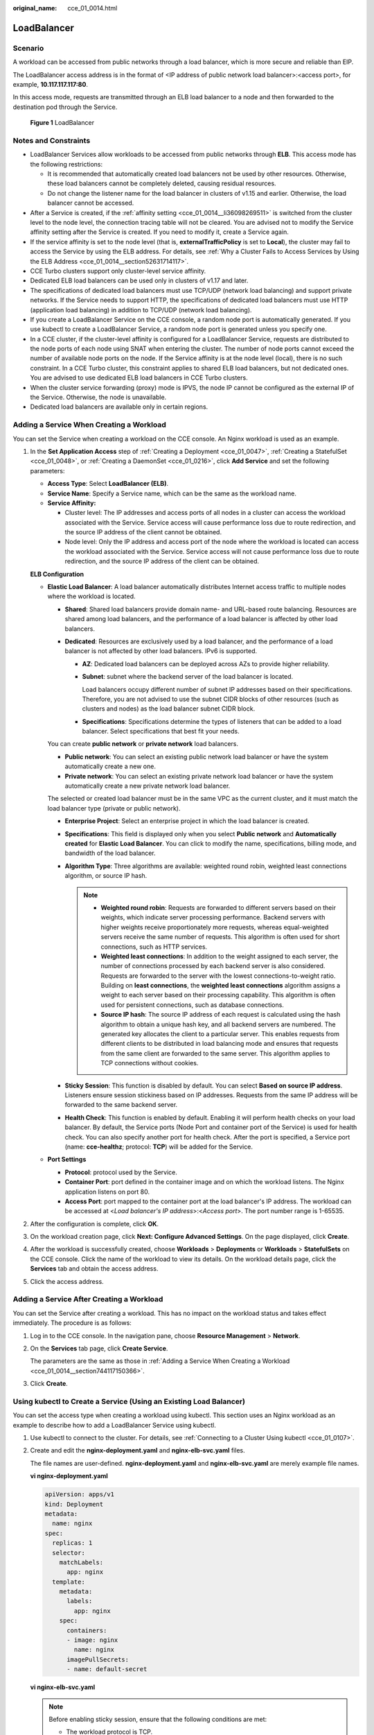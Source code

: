 :original_name: cce_01_0014.html

.. _cce_01_0014:

LoadBalancer
============

Scenario
--------

A workload can be accessed from public networks through a load balancer, which is more secure and reliable than EIP.

The LoadBalancer access address is in the format of <IP address of public network load balancer>:<access port>, for example, **10.117.117.117:80**.

In this access mode, requests are transmitted through an ELB load balancer to a node and then forwarded to the destination pod through the Service.


.. figure:: /_static/images/en-us_image_0000001163928763.png
   :alt: **Figure 1** LoadBalancer

   **Figure 1** LoadBalancer

Notes and Constraints
---------------------

-  LoadBalancer Services allow workloads to be accessed from public networks through **ELB**. This access mode has the following restrictions:

   -  It is recommended that automatically created load balancers not be used by other resources. Otherwise, these load balancers cannot be completely deleted, causing residual resources.
   -  Do not change the listener name for the load balancer in clusters of v1.15 and earlier. Otherwise, the load balancer cannot be accessed.

-  After a Service is created, if the :ref:`affinity setting <cce_01_0014__li36098269511>` is switched from the cluster level to the node level, the connection tracing table will not be cleared. You are advised not to modify the Service affinity setting after the Service is created. If you need to modify it, create a Service again.
-  If the service affinity is set to the node level (that is, **externalTrafficPolicy** is set to **Local**), the cluster may fail to access the Service by using the ELB address. For details, see :ref:`Why a Cluster Fails to Access Services by Using the ELB Address <cce_01_0014__section52631714117>`.
-  CCE Turbo clusters support only cluster-level service affinity.
-  Dedicated ELB load balancers can be used only in clusters of v1.17 and later.
-  The specifications of dedicated load balancers must use TCP/UDP (network load balancing) and support private networks. If the Service needs to support HTTP, the specifications of dedicated load balancers must use HTTP (application load balancing) in addition to TCP/UDP (network load balancing).
-  If you create a LoadBalancer Service on the CCE console, a random node port is automatically generated. If you use kubectl to create a LoadBalancer Service, a random node port is generated unless you specify one.
-  In a CCE cluster, if the cluster-level affinity is configured for a LoadBalancer Service, requests are distributed to the node ports of each node using SNAT when entering the cluster. The number of node ports cannot exceed the number of available node ports on the node. If the Service affinity is at the node level (local), there is no such constraint. In a CCE Turbo cluster, this constraint applies to shared ELB load balancers, but not dedicated ones. You are advised to use dedicated ELB load balancers in CCE Turbo clusters.
-  When the cluster service forwarding (proxy) mode is IPVS, the node IP cannot be configured as the external IP of the Service. Otherwise, the node is unavailable.
-  Dedicated load balancers are available only in certain regions.

.. _cce_01_0014__section744117150366:

Adding a Service When Creating a Workload
-----------------------------------------

You can set the Service when creating a workload on the CCE console. An Nginx workload is used as an example.

#. In the **Set Application Access** step of :ref:`Creating a Deployment <cce_01_0047>`, :ref:`Creating a StatefulSet <cce_01_0048>`, or :ref:`Creating a DaemonSet <cce_01_0216>`, click **Add Service** and set the following parameters:

   -  **Access Type**: Select **LoadBalancer (ELB)**.

   -  **Service Name**: Specify a Service name, which can be the same as the workload name.

   -  .. _cce_01_0014__li36098269511:

      **Service Affinity:**

      -  Cluster level: The IP addresses and access ports of all nodes in a cluster can access the workload associated with the Service. Service access will cause performance loss due to route redirection, and the source IP address of the client cannot be obtained.
      -  Node level: Only the IP address and access port of the node where the workload is located can access the workload associated with the Service. Service access will not cause performance loss due to route redirection, and the source IP address of the client can be obtained.

   **ELB Configuration**

   -  **Elastic Load Balancer**: A load balancer automatically distributes Internet access traffic to multiple nodes where the workload is located.

      -  **Shared**: Shared load balancers provide domain name- and URL-based route balancing. Resources are shared among load balancers, and the performance of a load balancer is affected by other load balancers.
      -  **Dedicated**: Resources are exclusively used by a load balancer, and the performance of a load balancer is not affected by other load balancers. IPv6 is supported.

         -  **AZ**: Dedicated load balancers can be deployed across AZs to provide higher reliability.

         -  **Subnet**: subnet where the backend server of the load balancer is located.

            Load balancers occupy different number of subnet IP addresses based on their specifications. Therefore, you are not advised to use the subnet CIDR blocks of other resources (such as clusters and nodes) as the load balancer subnet CIDR block.

         -  **Specifications**: Specifications determine the types of listeners that can be added to a load balancer. Select specifications that best fit your needs.

      You can create **public network** or **private network** load balancers.

      -  **Public network**: You can select an existing public network load balancer or have the system automatically create a new one.
      -  **Private network**: You can select an existing private network load balancer or have the system automatically create a new private network load balancer.

      The selected or created load balancer must be in the same VPC as the current cluster, and it must match the load balancer type (private or public network).

      -  **Enterprise Project**: Select an enterprise project in which the load balancer is created.
      -  **Specifications**: This field is displayed only when you select **Public network** and **Automatically created** for **Elastic Load Balancer**. You can click |image1| to modify the name, specifications, billing mode, and bandwidth of the load balancer.
      -  **Algorithm Type**: Three algorithms are available: weighted round robin, weighted least connections algorithm, or source IP hash.

         .. note::

            -  **Weighted round robin**: Requests are forwarded to different servers based on their weights, which indicate server processing performance. Backend servers with higher weights receive proportionately more requests, whereas equal-weighted servers receive the same number of requests. This algorithm is often used for short connections, such as HTTP services.
            -  **Weighted least connections**: In addition to the weight assigned to each server, the number of connections processed by each backend server is also considered. Requests are forwarded to the server with the lowest connections-to-weight ratio. Building on **least connections**, the **weighted least connections** algorithm assigns a weight to each server based on their processing capability. This algorithm is often used for persistent connections, such as database connections.
            -  **Source IP hash**: The source IP address of each request is calculated using the hash algorithm to obtain a unique hash key, and all backend servers are numbered. The generated key allocates the client to a particular server. This enables requests from different clients to be distributed in load balancing mode and ensures that requests from the same client are forwarded to the same server. This algorithm applies to TCP connections without cookies.

      -  **Sticky Session**: This function is disabled by default. You can select **Based on source IP address**. Listeners ensure session stickiness based on IP addresses. Requests from the same IP address will be forwarded to the same backend server.
      -  **Health Check**: This function is enabled by default. Enabling it will perform health checks on your load balancer. By default, the Service ports (Node Port and container port of the Service) is used for health check. You can also specify another port for health check. After the port is specified, a Service port (name: **cce-healthz**; protocol: **TCP**) will be added for the Service.

   -  **Port Settings**

      -  **Protocol**: protocol used by the Service.
      -  **Container Port**: port defined in the container image and on which the workload listens. The Nginx application listens on port 80.
      -  **Access Port**: port mapped to the container port at the load balancer's IP address. The workload can be accessed at <*Load balancer's IP address*>:<*Access port*>. The port number range is 1-65535.

#. After the configuration is complete, click **OK**.

#. On the workload creation page, click **Next: Configure Advanced Settings**. On the page displayed, click **Create**.

#. After the workload is successfully created, choose **Workloads** > **Deployments** or **Workloads** > **StatefulSets** on the CCE console. Click the name of the workload to view its details. On the workload details page, click the **Services** tab and obtain the access address.

#. Click the access address.

Adding a Service After Creating a Workload
------------------------------------------

You can set the Service after creating a workload. This has no impact on the workload status and takes effect immediately. The procedure is as follows:

#. Log in to the CCE console. In the navigation pane, choose **Resource Management** > **Network**.

#. On the **Services** tab page, click **Create Service**.

   The parameters are the same as those in :ref:`Adding a Service When Creating a Workload <cce_01_0014__section744117150366>`.

#. Click **Create**.

.. _cce_01_0014__section1984211714368:

Using kubectl to Create a Service (Using an Existing Load Balancer)
-------------------------------------------------------------------

You can set the access type when creating a workload using kubectl. This section uses an Nginx workload as an example to describe how to add a LoadBalancer Service using kubectl.

#. Use kubectl to connect to the cluster. For details, see :ref:`Connecting to a Cluster Using kubectl <cce_01_0107>`.

#. Create and edit the **nginx-deployment.yaml** and **nginx-elb-svc.yaml** files.

   The file names are user-defined. **nginx-deployment.yaml** and **nginx-elb-svc.yaml** are merely example file names.

   **vi nginx-deployment.yaml**

   .. code-block::

      apiVersion: apps/v1
      kind: Deployment
      metadata:
        name: nginx
      spec:
        replicas: 1
        selector:
          matchLabels:
            app: nginx
        template:
          metadata:
            labels:
              app: nginx
          spec:
            containers:
            - image: nginx
              name: nginx
            imagePullSecrets:
            - name: default-secret

   **vi nginx-elb-svc.yaml**

   .. note::

      Before enabling sticky session, ensure that the following conditions are met:

      -  The workload protocol is TCP.
      -  Anti-affinity has been configured between pods of the workload. That is, all pods of the workload are deployed on different nodes. For details, see :ref:`Workload-Node Anti-Affinity <cce_01_0226>`.

   .. code-block::

      apiVersion: v1
      kind: Service
      metadata:
        annotations:
          kubernetes.io/elb.id: 3c7caa5a-a641-4bff-801a-feace27424b6          # Load balancer ID. Replace it with the actual value.
          kubernetes.io/elb.class: performance                               # Load balancer type
        name: nginx
      spec:
        ports:
        - name: service0
          port: 80
          protocol: TCP
          targetPort: 80
        selector:
          app: nginx
        type: LoadBalancer

   .. table:: **Table 1** Key parameters

      +-------------------------------------------+-----------------+----------------------------------------------------------+---------------------------------------------------------------------------------------------------------------------------------------------------------------------------------------------------------+
      | Parameter                                 | Mandatory       | Type                                                     | Description                                                                                                                                                                                             |
      +===========================================+=================+==========================================================+=========================================================================================================================================================================================================+
      | kubernetes.io/elb.class                   | No              | String                                                   | Select a proper load balancer type as required.                                                                                                                                                         |
      |                                           |                 |                                                          |                                                                                                                                                                                                         |
      |                                           |                 |                                                          | The value can be:                                                                                                                                                                                       |
      |                                           |                 |                                                          |                                                                                                                                                                                                         |
      |                                           |                 |                                                          | -  **union**: shared load balancer                                                                                                                                                                      |
      |                                           |                 |                                                          | -  **performance**: dedicated load balancer, which can be used only in clusters of v1.17 and later.                                                                                                     |
      |                                           |                 |                                                          |                                                                                                                                                                                                         |
      |                                           |                 |                                                          | Default value: **union**                                                                                                                                                                                |
      +-------------------------------------------+-----------------+----------------------------------------------------------+---------------------------------------------------------------------------------------------------------------------------------------------------------------------------------------------------------+
      | kubernetes.io/elb.session-affinity-mode   | No              | String                                                   | Listeners ensure session stickiness based on IP addresses. Requests from the same IP address will be forwarded to the same backend server.                                                              |
      |                                           |                 |                                                          |                                                                                                                                                                                                         |
      |                                           |                 |                                                          | -  Disabling sticky session: Do not set this parameter.                                                                                                                                                 |
      |                                           |                 |                                                          | -  Enabling sticky session: Set this parameter to **SOURCE_IP**, indicating that the sticky session is based on the source IP address.                                                                  |
      +-------------------------------------------+-----------------+----------------------------------------------------------+---------------------------------------------------------------------------------------------------------------------------------------------------------------------------------------------------------+
      | kubernetes.io/elb.session-affinity-option | No              | :ref:`Table 2 <cce_01_0014__table43592047133910>` Object | This parameter specifies the sticky session timeout.                                                                                                                                                    |
      +-------------------------------------------+-----------------+----------------------------------------------------------+---------------------------------------------------------------------------------------------------------------------------------------------------------------------------------------------------------+
      | kubernetes.io/elb.id                      | Yes             | String                                                   | This parameter indicates the ID of a load balancer. The value can contain 1 to 100 characters.                                                                                                          |
      |                                           |                 |                                                          |                                                                                                                                                                                                         |
      |                                           |                 |                                                          | Mandatory when an existing load balancer is to be associated.                                                                                                                                           |
      |                                           |                 |                                                          |                                                                                                                                                                                                         |
      |                                           |                 |                                                          | **Obtaining the load balancer ID:**                                                                                                                                                                     |
      |                                           |                 |                                                          |                                                                                                                                                                                                         |
      |                                           |                 |                                                          | On the management console, click **Service List**, and choose **Networking** > **Elastic Load Balance**. Click the name of the target load balancer. On the **Summary** tab page, find and copy the ID. |
      +-------------------------------------------+-----------------+----------------------------------------------------------+---------------------------------------------------------------------------------------------------------------------------------------------------------------------------------------------------------+
      | kubernetes.io/elb.subnet-id               | -               | String                                                   | This parameter indicates the ID of the subnet where the cluster is located. The value can contain 1 to 100 characters.                                                                                  |
      |                                           |                 |                                                          |                                                                                                                                                                                                         |
      |                                           |                 |                                                          | -  Mandatory when a cluster of v1.11.7-r0 or earlier is to be automatically created.                                                                                                                    |
      |                                           |                 |                                                          | -  Optional for clusters later than v1.11.7-r0.                                                                                                                                                         |
      +-------------------------------------------+-----------------+----------------------------------------------------------+---------------------------------------------------------------------------------------------------------------------------------------------------------------------------------------------------------+
      | kubernetes.io/elb.lb-algorithm            | No              | String                                                   | This parameter indicates the load balancing algorithm of the backend server group. The default value is **ROUND_ROBIN**.                                                                                |
      |                                           |                 |                                                          |                                                                                                                                                                                                         |
      |                                           |                 |                                                          | Options:                                                                                                                                                                                                |
      |                                           |                 |                                                          |                                                                                                                                                                                                         |
      |                                           |                 |                                                          | -  **ROUND_ROBIN**: weighted round robin algorithm                                                                                                                                                      |
      |                                           |                 |                                                          | -  **LEAST_CONNECTIONS**: weighted least connections algorithm                                                                                                                                          |
      |                                           |                 |                                                          | -  **SOURCE_IP**: source IP hash algorithm                                                                                                                                                              |
      |                                           |                 |                                                          |                                                                                                                                                                                                         |
      |                                           |                 |                                                          | When the value is **SOURCE_IP**, the weights of backend servers in the server group are invalid.                                                                                                        |
      +-------------------------------------------+-----------------+----------------------------------------------------------+---------------------------------------------------------------------------------------------------------------------------------------------------------------------------------------------------------+
      | kubernetes.io/elb.health-check-flag       | No              | String                                                   | Whether to enable the ELB health check.                                                                                                                                                                 |
      |                                           |                 |                                                          |                                                                                                                                                                                                         |
      |                                           |                 |                                                          | Enabled by default.                                                                                                                                                                                     |
      |                                           |                 |                                                          |                                                                                                                                                                                                         |
      |                                           |                 |                                                          | -  Enabling health check: Leave blank this parameter or set it to **on**.                                                                                                                               |
      |                                           |                 |                                                          | -  Disabling health check: Set this parameter to **off**.                                                                                                                                               |
      +-------------------------------------------+-----------------+----------------------------------------------------------+---------------------------------------------------------------------------------------------------------------------------------------------------------------------------------------------------------+
      | kubernetes.io/elb.health-check-option     | No              | :ref:`Table 3 <cce_01_0014__table236017471397>` Object   | ELB health check configuration items.                                                                                                                                                                   |
      +-------------------------------------------+-----------------+----------------------------------------------------------+---------------------------------------------------------------------------------------------------------------------------------------------------------------------------------------------------------+
      | port                                      | Yes             | Integer                                                  | Access port that is registered on the load balancer and mapped to the cluster-internal IP address.                                                                                                      |
      +-------------------------------------------+-----------------+----------------------------------------------------------+---------------------------------------------------------------------------------------------------------------------------------------------------------------------------------------------------------+
      | targetPort                                | Yes             | String                                                   | Container port set on the CCE console.                                                                                                                                                                  |
      +-------------------------------------------+-----------------+----------------------------------------------------------+---------------------------------------------------------------------------------------------------------------------------------------------------------------------------------------------------------+

   .. _cce_01_0014__table43592047133910:

   .. table:: **Table 2** Data structure of the elb.session-affinity-option field

      +---------------------+-----------------+-----------------+------------------------------------------------------------------------------------------------------------------------------+
      | Parameter           | Mandatory       | Type            | Description                                                                                                                  |
      +=====================+=================+=================+==============================================================================================================================+
      | persistence_timeout | Yes             | String          | Sticky session timeout, in minutes. This parameter is valid only when **elb.session-affinity-mode** is set to **SOURCE_IP**. |
      |                     |                 |                 |                                                                                                                              |
      |                     |                 |                 | Value range: 1 to 60. Default value: **60**                                                                                  |
      +---------------------+-----------------+-----------------+------------------------------------------------------------------------------------------------------------------------------+

   .. _cce_01_0014__table236017471397:

   .. table:: **Table 3** Data structure description of the **elb.health-check-option** field

      +-----------------+-----------------+-----------------+------------------------------------------------------------------------------------+
      | Parameter       | Mandatory       | Type            | Description                                                                        |
      +=================+=================+=================+====================================================================================+
      | delay           | No              | String          | Initial waiting time (in seconds) for starting the health check.                   |
      |                 |                 |                 |                                                                                    |
      |                 |                 |                 | Value range: 1 to 50. Default value: **5**                                         |
      +-----------------+-----------------+-----------------+------------------------------------------------------------------------------------+
      | timeout         | No              | String          | Health check timeout, in seconds.                                                  |
      |                 |                 |                 |                                                                                    |
      |                 |                 |                 | Value range: 1 to 50. Default value: **10**                                        |
      +-----------------+-----------------+-----------------+------------------------------------------------------------------------------------+
      | max_retries     | No              | String          | Maximum number of health check retries.                                            |
      |                 |                 |                 |                                                                                    |
      |                 |                 |                 | Value range: 1 to 10. Default value: **3**                                         |
      +-----------------+-----------------+-----------------+------------------------------------------------------------------------------------+
      | protocol        | No              | String          | Health check protocol.                                                             |
      |                 |                 |                 |                                                                                    |
      |                 |                 |                 | Default value: protocol of the associated Service                                  |
      |                 |                 |                 |                                                                                    |
      |                 |                 |                 | Value options: TCP, UDP_CONNECT, or HTTP                                           |
      +-----------------+-----------------+-----------------+------------------------------------------------------------------------------------+
      | path            | No              | String          | Health check URL. This parameter needs to be configured when the protocol is HTTP. |
      |                 |                 |                 |                                                                                    |
      |                 |                 |                 | Default value: **/**                                                               |
      |                 |                 |                 |                                                                                    |
      |                 |                 |                 | The value contains 1 to 10,000 characters.                                         |
      +-----------------+-----------------+-----------------+------------------------------------------------------------------------------------+

#. Create a workload.

   **kubectl create -f nginx-deployment.yaml**

   If information similar to the following is displayed, the workload has been created.

   .. code-block::

      deployment "nginx" created

   **kubectl get pod**

   If information similar to the following is displayed, the workload is running.

   .. code-block::

      NAME                     READY     STATUS             RESTARTS   AGE
      nginx-2601814895-c1xwh   1/1       Running            0          6s

#. Create a Service.

   **kubectl create -f nginx-elb-svc.yaml**

   If information similar to the following is displayed, the Service has been created.

   .. code-block::

      service "nginx" created

   **kubectl get svc**

   If information similar to the following is displayed, the access type has been set successfully, and the workload is accessible.

   .. code-block::

      NAME         TYPE           CLUSTER-IP       EXTERNAL-IP   PORT(S)        AGE
      kubernetes   ClusterIP      10.247.0.1       <none>        443/TCP        3d
      nginx        LoadBalancer   10.247.130.196   10.78.42.242   80:31540/TCP   51s

#. Enter the URL in the address box of the browser, for example, **10.78.42.242:80**. **10.78.42.242** indicates the IP address of the load balancer, and **80** indicates the access port displayed on the CCE console.

   The Nginx is accessible.


   .. figure:: /_static/images/en-us_image_0276664171.png
      :alt: **Figure 2** Accessing Nginx through the LoadBalancer Service

      **Figure 2** Accessing Nginx through the LoadBalancer Service

Using kubectl to Create a Service (Automatically Creating a Load Balancer)
--------------------------------------------------------------------------

You can add a Service when creating a workload using kubectl. This section uses an Nginx workload as an example to describe how to add a LoadBalancer Service using kubectl.

#. Use kubectl to connect to the cluster. For details, see :ref:`Connecting to a Cluster Using kubectl <cce_01_0107>`.

#. Create and edit the **nginx-deployment.yaml** and **nginx-elb-svc.yaml** files.

   The file names are user-defined. **nginx-deployment.yaml** and **nginx-elb-svc.yaml** are merely example file names.

   **vi nginx-deployment.yaml**

   .. code-block::

      apiVersion: apps/v1
      kind: Deployment
      metadata:
        name: nginx
      spec:
        replicas: 1
        selector:
          matchLabels:
            app: nginx
        template:
          metadata:
            labels:
              app: nginx
          spec:
            containers:
            - image: nginx
              name: nginx
            imagePullSecrets:
            - name: default-secret

   **vi nginx-elb-svc.yaml**

   .. note::

      Before enabling sticky session, ensure that the following conditions are met:

      -  The workload protocol is TCP.
      -  Anti-affinity has been configured between pods of the workload. That is, all pods of the workload are deployed on different nodes. For details, see :ref:`Workload-Node Anti-Affinity <cce_01_0226>`.

   Example of a Service using a shared, public network load balancer:

   .. code-block::

      apiVersion: v1
      kind: Service
      metadata:
        annotations:
          kubernetes.io/elb.class: union
          kubernetes.io/elb.autocreate:
              '{
                  "type": "public",
                  "bandwidth_name": "cce-bandwidth-1551163379627",
                  "bandwidth_chargemode":"traffic",
                  "bandwidth_size": 5,
                  "bandwidth_sharetype": "PER",
                  "eip_type": "5_bgp",
                  "name": "james"
              }'
        labels:
          app: nginx
        name: nginx
      spec:
        ports:
        - name: service0
          port: 80
          protocol: TCP
          targetPort: 80
        selector:
          app: nginx
        type: LoadBalancer

   Example of a Service using a dedicated, public network load balancer:

   .. code-block::

      apiVersion: v1
      kind: Service
      metadata:
        name: nginx
        labels:
          app: nginx
        namespace: default
        annotations:
          kubernetes.io/elb.class: performance
          kubernetes.io/elb.autocreate:
              '{
                  "type": "public",
                  "bandwidth_name": "cce-bandwidth-1626694478577",
                  "bandwidth_chargemode": "traffic",
                  "bandwidth_size": 5,
                  "bandwidth_sharetype": "PER",
                  "eip_type": "5_bgp",
                  "available_zone": [
                      "eu-de-01"
                  ],
                  "l4_flavor_name": "L4_flavor.elb.s1.small"
              }'
      spec:
        selector:
          app: nginx
        ports:
        - name: cce-service-0
          targetPort: 80
          nodePort: 0
          port: 80
          protocol: TCP
        type: LoadBalancer

   .. _cce_01_0014__table133089105019:

   .. table:: **Table 4** Key parameters

      +-------------------------------------------+-----------------+---------------------------------------------------------------+---------------------------------------------------------------------------------------------------------------------------------------------------------------------------------------------------------------------------------------------------------------------------------------+
      | Parameter                                 | Mandatory       | Type                                                          | Description                                                                                                                                                                                                                                                                           |
      +===========================================+=================+===============================================================+=======================================================================================================================================================================================================================================================================================+
      | kubernetes.io/elb.class                   | No              | String                                                        | Select a proper load balancer type as required.                                                                                                                                                                                                                                       |
      |                                           |                 |                                                               |                                                                                                                                                                                                                                                                                       |
      |                                           |                 |                                                               | The value can be:                                                                                                                                                                                                                                                                     |
      |                                           |                 |                                                               |                                                                                                                                                                                                                                                                                       |
      |                                           |                 |                                                               | -  **union**: shared load balancer                                                                                                                                                                                                                                                    |
      |                                           |                 |                                                               | -  **performance**: dedicated load balancer, which can be used only in clusters of v1.17 and later.                                                                                                                                                                                   |
      |                                           |                 |                                                               |                                                                                                                                                                                                                                                                                       |
      |                                           |                 |                                                               | Default value: **union**                                                                                                                                                                                                                                                              |
      +-------------------------------------------+-----------------+---------------------------------------------------------------+---------------------------------------------------------------------------------------------------------------------------------------------------------------------------------------------------------------------------------------------------------------------------------------+
      | kubernetes.io/elb.subnet-id               | -               | String                                                        | This parameter indicates the ID of the subnet where the cluster is located. The value can contain 1 to 100 characters.                                                                                                                                                                |
      |                                           |                 |                                                               |                                                                                                                                                                                                                                                                                       |
      |                                           |                 |                                                               | -  Mandatory when a cluster of v1.11.7-r0 or earlier is to be automatically created.                                                                                                                                                                                                  |
      |                                           |                 |                                                               | -  Optional for clusters later than v1.11.7-r0.                                                                                                                                                                                                                                       |
      +-------------------------------------------+-----------------+---------------------------------------------------------------+---------------------------------------------------------------------------------------------------------------------------------------------------------------------------------------------------------------------------------------------------------------------------------------+
      | kubernetes.io/elb.enterpriseID            | No              | String                                                        | **Clusters of v1.15 and later versions support this field. In clusters earlier than v1.15, load balancers are created in the default project by default.**                                                                                                                            |
      |                                           |                 |                                                               |                                                                                                                                                                                                                                                                                       |
      |                                           |                 |                                                               | This parameter indicates the ID of the enterprise project in which the ELB load balancer will be created.                                                                                                                                                                             |
      |                                           |                 |                                                               |                                                                                                                                                                                                                                                                                       |
      |                                           |                 |                                                               | If this parameter is not specified or is set to **0**, resources will be bound to the default enterprise project.                                                                                                                                                                     |
      |                                           |                 |                                                               |                                                                                                                                                                                                                                                                                       |
      |                                           |                 |                                                               | **How to obtain**:                                                                                                                                                                                                                                                                    |
      |                                           |                 |                                                               |                                                                                                                                                                                                                                                                                       |
      |                                           |                 |                                                               | Log in to the management console and choose **Enterprise** > **Project Management** on the top menu bar. In the list displayed, click the name of the target enterprise project, and copy the ID on the enterprise project details page.                                              |
      +-------------------------------------------+-----------------+---------------------------------------------------------------+---------------------------------------------------------------------------------------------------------------------------------------------------------------------------------------------------------------------------------------------------------------------------------------+
      | kubernetes.io/elb.session-affinity-option | No              | :ref:`Table 2 <cce_01_0014__table43592047133910>` Object      | Sticky session timeout.                                                                                                                                                                                                                                                               |
      +-------------------------------------------+-----------------+---------------------------------------------------------------+---------------------------------------------------------------------------------------------------------------------------------------------------------------------------------------------------------------------------------------------------------------------------------------+
      | kubernetes.io/elb.autocreate              | Yes             | :ref:`elb.autocreate <cce_01_0014__table939522754617>` object | Whether to automatically create a load balancer associated with the Service.                                                                                                                                                                                                          |
      |                                           |                 |                                                               |                                                                                                                                                                                                                                                                                       |
      |                                           |                 |                                                               | **Example:**                                                                                                                                                                                                                                                                          |
      |                                           |                 |                                                               |                                                                                                                                                                                                                                                                                       |
      |                                           |                 |                                                               | -  Automatically created public network load balancer:                                                                                                                                                                                                                                |
      |                                           |                 |                                                               |                                                                                                                                                                                                                                                                                       |
      |                                           |                 |                                                               |    {"type":"public","bandwidth_name":"cce-bandwidth-1551163379627","bandwidth_chargemode":"traffic","bandwidth_size":5,"bandwidth_sharetype":"PER","eip_type":"5_bgp","name":"james"}                                                                                                 |
      |                                           |                 |                                                               |                                                                                                                                                                                                                                                                                       |
      |                                           |                 |                                                               | -  Automatically created private network load balancer:                                                                                                                                                                                                                               |
      |                                           |                 |                                                               |                                                                                                                                                                                                                                                                                       |
      |                                           |                 |                                                               |    {"type":"inner","name":"A-location-d-test"}                                                                                                                                                                                                                                        |
      +-------------------------------------------+-----------------+---------------------------------------------------------------+---------------------------------------------------------------------------------------------------------------------------------------------------------------------------------------------------------------------------------------------------------------------------------------+
      | kubernetes.io/elb.lb-algorithm            | No              | String                                                        | This parameter indicates the load balancing algorithm of the backend server group. The default value is **ROUND_ROBIN**.                                                                                                                                                              |
      |                                           |                 |                                                               |                                                                                                                                                                                                                                                                                       |
      |                                           |                 |                                                               | Options:                                                                                                                                                                                                                                                                              |
      |                                           |                 |                                                               |                                                                                                                                                                                                                                                                                       |
      |                                           |                 |                                                               | -  **ROUND_ROBIN**: weighted round robin algorithm                                                                                                                                                                                                                                    |
      |                                           |                 |                                                               | -  **LEAST_CONNECTIONS**: weighted least connections algorithm                                                                                                                                                                                                                        |
      |                                           |                 |                                                               | -  **SOURCE_IP**: source IP hash algorithm                                                                                                                                                                                                                                            |
      |                                           |                 |                                                               |                                                                                                                                                                                                                                                                                       |
      |                                           |                 |                                                               | When the value is **SOURCE_IP**, the weights of backend servers in the server group are invalid.                                                                                                                                                                                      |
      +-------------------------------------------+-----------------+---------------------------------------------------------------+---------------------------------------------------------------------------------------------------------------------------------------------------------------------------------------------------------------------------------------------------------------------------------------+
      | kubernetes.io/elb.health-check-flag       | No              | String                                                        | Whether to enable the ELB health check.                                                                                                                                                                                                                                               |
      |                                           |                 |                                                               |                                                                                                                                                                                                                                                                                       |
      |                                           |                 |                                                               | Disabled by default.                                                                                                                                                                                                                                                                  |
      |                                           |                 |                                                               |                                                                                                                                                                                                                                                                                       |
      |                                           |                 |                                                               | -  Enabling health check: Leave blank this parameter or set it to **on**.                                                                                                                                                                                                             |
      |                                           |                 |                                                               | -  Disabling health check: Set this parameter to **off**.                                                                                                                                                                                                                             |
      +-------------------------------------------+-----------------+---------------------------------------------------------------+---------------------------------------------------------------------------------------------------------------------------------------------------------------------------------------------------------------------------------------------------------------------------------------+
      | kubernetes.io/elb.health-check-option     | No              | :ref:`Table 3 <cce_01_0014__table236017471397>` Object        | ELB health check configuration items.                                                                                                                                                                                                                                                 |
      +-------------------------------------------+-----------------+---------------------------------------------------------------+---------------------------------------------------------------------------------------------------------------------------------------------------------------------------------------------------------------------------------------------------------------------------------------+
      | kubernetes.io/elb.session-affinity-mode   | No              | String                                                        | Listeners ensure session stickiness based on IP addresses. Requests from the same IP address will be forwarded to the same backend server.                                                                                                                                            |
      |                                           |                 |                                                               |                                                                                                                                                                                                                                                                                       |
      |                                           |                 |                                                               | -  Disabling sticky session: Do not set this parameter.                                                                                                                                                                                                                               |
      |                                           |                 |                                                               | -  Enabling sticky session: Set this parameter to **SOURCE_IP**, indicating that the sticky session is based on the source IP address.                                                                                                                                                |
      +-------------------------------------------+-----------------+---------------------------------------------------------------+---------------------------------------------------------------------------------------------------------------------------------------------------------------------------------------------------------------------------------------------------------------------------------------+
      | kubernetes.io/elb.session-affinity-option | No              | :ref:`Table 2 <cce_01_0014__table43592047133910>` Object      | Sticky session timeout.                                                                                                                                                                                                                                                               |
      +-------------------------------------------+-----------------+---------------------------------------------------------------+---------------------------------------------------------------------------------------------------------------------------------------------------------------------------------------------------------------------------------------------------------------------------------------+
      | kubernetes.io/hws-hostNetwork             | No              | String                                                        | This parameter indicates whether the workload Services use the host network. Setting this parameter to **true** will enable the load balancer to forward requests to the host network.                                                                                                |
      |                                           |                 |                                                               |                                                                                                                                                                                                                                                                                       |
      |                                           |                 |                                                               | The host network is not used by default. The value can be **true** or **false**.                                                                                                                                                                                                      |
      +-------------------------------------------+-----------------+---------------------------------------------------------------+---------------------------------------------------------------------------------------------------------------------------------------------------------------------------------------------------------------------------------------------------------------------------------------+
      | externalTrafficPolicy                     | No              | String                                                        | If sticky session is enabled, add this parameter so that requests are transferred to a fixed node. If a LoadBalancer Service with this parameter set to **Local** is created, a client can access the target backend only if the client is installed on the same node as the backend. |
      +-------------------------------------------+-----------------+---------------------------------------------------------------+---------------------------------------------------------------------------------------------------------------------------------------------------------------------------------------------------------------------------------------------------------------------------------------+

   .. _cce_01_0014__table939522754617:

   .. table:: **Table 5** Data structure of the elb.autocreate field

      +----------------------+---------------------------------------+------------------+--------------------------------------------------------------------------------------------------------------------------------------------------------------------------------------------------------------------------------------------+
      | Parameter            | Mandatory                             | Type             | Description                                                                                                                                                                                                                                |
      +======================+=======================================+==================+============================================================================================================================================================================================================================================+
      | name                 | No                                    | String           | Name of the automatically created load balancer.                                                                                                                                                                                           |
      |                      |                                       |                  |                                                                                                                                                                                                                                            |
      |                      |                                       |                  | Value range: a string of 1 to 64 characters, including lowercase letters, digits, and underscores (_). The value must start with a lowercase letter and end with a lowercase letter or digit.                                              |
      |                      |                                       |                  |                                                                                                                                                                                                                                            |
      |                      |                                       |                  | Default name: **cce-lb+service.UID**                                                                                                                                                                                                       |
      +----------------------+---------------------------------------+------------------+--------------------------------------------------------------------------------------------------------------------------------------------------------------------------------------------------------------------------------------------+
      | type                 | No                                    | String           | Network type of the load balancer.                                                                                                                                                                                                         |
      |                      |                                       |                  |                                                                                                                                                                                                                                            |
      |                      |                                       |                  | -  **public**: public network load balancer                                                                                                                                                                                                |
      |                      |                                       |                  | -  **inner**: private network load balancer                                                                                                                                                                                                |
      |                      |                                       |                  |                                                                                                                                                                                                                                            |
      |                      |                                       |                  | Default value: **inner**                                                                                                                                                                                                                   |
      +----------------------+---------------------------------------+------------------+--------------------------------------------------------------------------------------------------------------------------------------------------------------------------------------------------------------------------------------------+
      | bandwidth_name       | Yes for public network load balancers | String           | Bandwidth name. The default value is **cce-bandwidth-*****\***.                                                                                                                                                                            |
      |                      |                                       |                  |                                                                                                                                                                                                                                            |
      |                      |                                       |                  | Value range: a string of 1 to 64 characters, including lowercase letters, digits, and underscores (_). The value must start with a lowercase letter and end with a lowercase letter or digit.                                              |
      +----------------------+---------------------------------------+------------------+--------------------------------------------------------------------------------------------------------------------------------------------------------------------------------------------------------------------------------------------+
      | bandwidth_chargemode | No                                    | String           | Bandwidth billing mode.                                                                                                                                                                                                                    |
      |                      |                                       |                  |                                                                                                                                                                                                                                            |
      |                      |                                       |                  | -  **traffic**: billed by traffic                                                                                                                                                                                                          |
      +----------------------+---------------------------------------+------------------+--------------------------------------------------------------------------------------------------------------------------------------------------------------------------------------------------------------------------------------------+
      | bandwidth_size       | Yes for public network load balancers | Integer          | Bandwidth size. The default value is 1 to 2000 Mbit/s. Set this parameter based on the bandwidth range allowed in your region.                                                                                                             |
      +----------------------+---------------------------------------+------------------+--------------------------------------------------------------------------------------------------------------------------------------------------------------------------------------------------------------------------------------------+
      | bandwidth_sharetype  | Yes for public network load balancers | String           | Bandwidth sharing mode.                                                                                                                                                                                                                    |
      |                      |                                       |                  |                                                                                                                                                                                                                                            |
      |                      |                                       |                  | -  **PER**: dedicated bandwidth                                                                                                                                                                                                            |
      +----------------------+---------------------------------------+------------------+--------------------------------------------------------------------------------------------------------------------------------------------------------------------------------------------------------------------------------------------+
      | eip_type             | Yes for public network load balancers | String           | EIP type, which may vary depending on sites. For details, see the type parameter specified when `creating an EIP <https://docs.otc.t-systems.com/api/eip/eip_api_0001.html#eip_api_0001__en-us_topic_0201534274_table44471219>`__.         |
      |                      |                                       |                  |                                                                                                                                                                                                                                            |
      |                      |                                       |                  | -  **5_bgp**: dynamic BGP                                                                                                                                                                                                                  |
      |                      |                                       |                  | -  **5_gray**: dedicated load balancer                                                                                                                                                                                                     |
      +----------------------+---------------------------------------+------------------+--------------------------------------------------------------------------------------------------------------------------------------------------------------------------------------------------------------------------------------------+
      | available_zone       | Yes                                   | Array of strings | AZ where the load balancer is located.                                                                                                                                                                                                     |
      |                      |                                       |                  |                                                                                                                                                                                                                                            |
      |                      |                                       |                  | This parameter is available only for dedicated load balancers.                                                                                                                                                                             |
      +----------------------+---------------------------------------+------------------+--------------------------------------------------------------------------------------------------------------------------------------------------------------------------------------------------------------------------------------------+
      | l4_flavor_name       | Yes                                   | String           | Flavor name of the layer-4 load balancer.                                                                                                                                                                                                  |
      |                      |                                       |                  |                                                                                                                                                                                                                                            |
      |                      |                                       |                  | This parameter is available only for dedicated load balancers.                                                                                                                                                                             |
      +----------------------+---------------------------------------+------------------+--------------------------------------------------------------------------------------------------------------------------------------------------------------------------------------------------------------------------------------------+
      | l7_flavor_name       | No                                    | String           | Flavor name of the layer-7 load balancer.                                                                                                                                                                                                  |
      |                      |                                       |                  |                                                                                                                                                                                                                                            |
      |                      |                                       |                  | This parameter is available only for dedicated load balancers.                                                                                                                                                                             |
      +----------------------+---------------------------------------+------------------+--------------------------------------------------------------------------------------------------------------------------------------------------------------------------------------------------------------------------------------------+
      | elb_virsubnet_ids    | No                                    | Array of strings | Subnet where the backend server of the load balancer is located. If this parameter is left blank, the default cluster subnet is used.                                                                                                      |
      |                      |                                       |                  |                                                                                                                                                                                                                                            |
      |                      |                                       |                  | Load balancers occupy different number of subnet IP addresses based on their specifications. Therefore, you are not advised to use the subnet CIDR blocks of other resources (such as clusters and nodes) as the load balancer CIDR block. |
      |                      |                                       |                  |                                                                                                                                                                                                                                            |
      |                      |                                       |                  | This parameter is available only for dedicated load balancers.                                                                                                                                                                             |
      |                      |                                       |                  |                                                                                                                                                                                                                                            |
      |                      |                                       |                  | Example:                                                                                                                                                                                                                                   |
      |                      |                                       |                  |                                                                                                                                                                                                                                            |
      |                      |                                       |                  | .. code-block::                                                                                                                                                                                                                            |
      |                      |                                       |                  |                                                                                                                                                                                                                                            |
      |                      |                                       |                  |    "elb_virsubnet_ids": [                                                                                                                                                                                                                  |
      |                      |                                       |                  |       "14567f27-8ae4-42b8-ae47-9f847a4690dd"                                                                                                                                                                                               |
      |                      |                                       |                  |     ]                                                                                                                                                                                                                                      |
      +----------------------+---------------------------------------+------------------+--------------------------------------------------------------------------------------------------------------------------------------------------------------------------------------------------------------------------------------------+

#. Create a workload.

   **kubectl create -f nginx-deployment.yaml**

   If information similar to the following is displayed, the workload is being created.

   .. code-block::

      deployment "nginx" created

   **kubectl get po**

   If information similar to the following is displayed, the workload is running.

   .. code-block::

      NAME                     READY     STATUS             RESTARTS   AGE
      nginx-2601814895-c1xwh   1/1       Running            0          6s

#. Create a Service.

   **kubectl create -f nginx-elb-svc.yaml**

   If information similar to the following is displayed, the Service has been created.

   .. code-block::

      service "nginx" created

   **kubectl get svc**

   If information similar to the following is displayed, the access type has been set successfully, and the workload is accessible.

   .. code-block::

      NAME         TYPE           CLUSTER-IP       EXTERNAL-IP   PORT(S)        AGE
      kubernetes   ClusterIP      10.247.0.1       <none>        443/TCP        3d
      nginx        LoadBalancer   10.247.130.196   10.78.42.242   80:31540/TCP   51s

#. Enter the URL in the address box of the browser, for example, **10.78.42.242:80**. **10.78.42.242** indicates the IP address of the load balancer, and **80** indicates the access port displayed on the CCE console.

   The Nginx is accessible.


   .. figure:: /_static/images/en-us_image_0000001093275701.png
      :alt: **Figure 3** Accessing Nginx through the LoadBalancer Service

      **Figure 3** Accessing Nginx through the LoadBalancer Service

.. _cce_01_0014__section52631714117:

Why a Cluster Fails to Access Services by Using the ELB Address
---------------------------------------------------------------

If the service affinity of a LoadBalancer Service is set to the node level, that is, the value of **externalTrafficPolicy** is **Local**, the ELB address may fail to be accessed from the cluster (specifically, nodes or containers).

This is because when the LoadBalancer Service is created, kube-proxy adds the ELB access address (external-ip) to iptables or IPVS. When the ELB address is accessed from the cluster, the ELB load balancer is not used. Instead, kube-proxy directly forwards the access request. The case depends on which container network model and service forwarding mode you use.

The following methods can be used to solve this problem:

-  (**Recommended**) In the cluster, use the ClusterIP Service or service domain name for access.

-  Set **externalTrafficPolicy** of the Service to **Cluster**, which means cluster-level service affinity. Note that this affects source address persistence.

   .. code-block::

      apiVersion: v1
      kind: Service
      metadata:
        annotations:
          kubernetes.io/elb.class: union
          kubernetes.io/elb.autocreate: '{"type":"public","bandwidth_name":"cce-bandwidth","bandwidth_chargemode":"traffic","bandwidth_size":5,"bandwidth_sharetype":"PER","eip_type":"5_bgp","name":"james"}'
        labels:
          app: nginx
        name: nginx
      spec:
        externalTrafficPolicy: Cluster
        ports:
        - name: service0
          port: 80
          protocol: TCP
          targetPort: 80
        selector:
          app: nginx
        type: LoadBalancer

.. |image1| image:: /_static/images/en-us_image_0298565473.png
